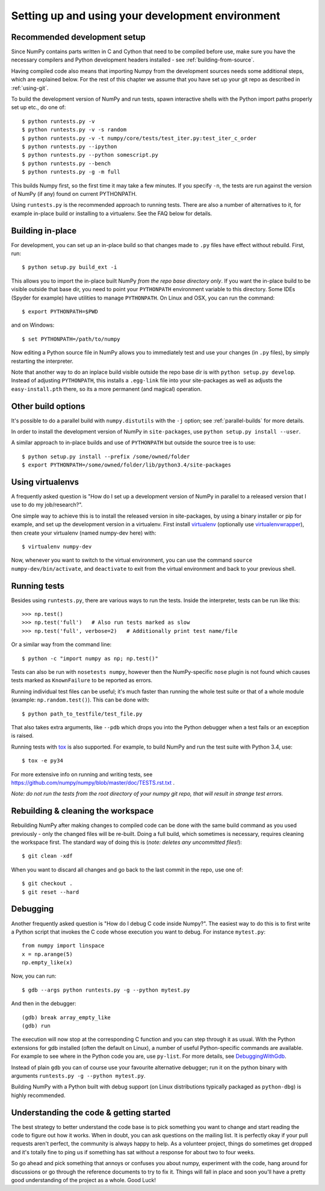 .. _development-environment:

Setting up and using your development environment
=================================================


Recommended development setup
-----------------------------

Since NumPy contains parts written in C and Cython that need to be
compiled before use, make sure you have the necessary compilers and Python
development headers installed - see :ref:`building-from-source`.

Having compiled code also means that importing Numpy from the development
sources needs some additional steps, which are explained below.  For the rest
of this chapter we assume that you have set up your git repo as described in
:ref:`using-git`.

To build the development version of NumPy and run tests, spawn
interactive shells with the Python import paths properly set up etc.,
do one of::

    $ python runtests.py -v
    $ python runtests.py -v -s random
    $ python runtests.py -v -t numpy/core/tests/test_iter.py:test_iter_c_order
    $ python runtests.py --ipython
    $ python runtests.py --python somescript.py
    $ python runtests.py --bench
    $ python runtests.py -g -m full

This builds Numpy first, so the first time it may take a few minutes.  If
you specify ``-n``, the tests are run against the version of NumPy (if
any) found on current PYTHONPATH.

Using ``runtests.py`` is the recommended approach to running tests.
There are also a number of alternatives to it, for example in-place
build or installing to a virtualenv. See the FAQ below for details.


Building in-place
-----------------

For development, you can set up an in-place build so that changes made to
``.py`` files have effect without rebuild. First, run::

    $ python setup.py build_ext -i

This allows you to import the in-place built NumPy *from the repo base
directory only*.  If you want the in-place build to be visible outside that
base dir, you need to point your ``PYTHONPATH`` environment variable to this
directory.  Some IDEs (Spyder for example) have utilities to manage
``PYTHONPATH``.  On Linux and OSX, you can run the command::

    $ export PYTHONPATH=$PWD

and on Windows::

    $ set PYTHONPATH=/path/to/numpy

Now editing a Python source file in NumPy allows you to immediately
test and use your changes (in ``.py`` files), by simply restarting the
interpreter.

Note that another way to do an inplace build visible outside the repo base dir
is with ``python setup.py develop``.  Instead of adjusting ``PYTHONPATH``, this
installs a ``.egg-link`` file into your site-packages as well as adjusts the
``easy-install.pth`` there, so its a more permanent (and magical) operation.


Other build options
-------------------

It's possible to do a parallel build with ``numpy.distutils`` with the ``-j`` option;
see :ref:`parallel-builds` for more details.

In order to install the development version of NumPy in ``site-packages``, use
``python setup.py install --user``.

A similar approach to in-place builds and use of ``PYTHONPATH`` but outside the
source tree is to use::

    $ python setup.py install --prefix /some/owned/folder
    $ export PYTHONPATH=/some/owned/folder/lib/python3.4/site-packages


Using virtualenvs
-----------------

A frequently asked question is "How do I set up a development version of NumPy
in parallel to a released version that I use to do my job/research?".

One simple way to achieve this is to install the released version in
site-packages, by using a binary installer or pip for example, and set
up the development version in a virtualenv.  First install
`virtualenv`_ (optionally use `virtualenvwrapper`_), then create your
virtualenv (named numpy-dev here) with::

    $ virtualenv numpy-dev

Now, whenever you want to switch to the virtual environment, you can use the
command ``source numpy-dev/bin/activate``, and ``deactivate`` to exit from the
virtual environment and back to your previous shell.


Running tests
-------------

Besides using ``runtests.py``, there are various ways to run the tests.  Inside
the interpreter, tests can be run like this::

    >>> np.test()
    >>> np.test('full')   # Also run tests marked as slow
    >>> np.test('full', verbose=2)   # Additionally print test name/file

Or a similar way from the command line::

    $ python -c "import numpy as np; np.test()"

Tests can also be run with ``nosetests numpy``, however then the NumPy-specific
``nose`` plugin is not found which causes tests marked as ``KnownFailure`` to
be reported as errors.

Running individual test files can be useful; it's much faster than running the
whole test suite or that of a whole module (example: ``np.random.test()``).
This can be done with::

    $ python path_to_testfile/test_file.py

That also takes extra arguments, like ``--pdb`` which drops you into the Python
debugger when a test fails or an exception is raised.

Running tests with `tox`_ is also supported.  For example, to build NumPy and
run the test suite with Python 3.4, use::

    $ tox -e py34

For more extensive info on running and writing tests, see
https://github.com/numpy/numpy/blob/master/doc/TESTS.rst.txt .

*Note: do not run the tests from the root directory of your numpy git repo,
that will result in strange test errors.*


Rebuilding & cleaning the workspace
-----------------------------------

Rebuilding NumPy after making changes to compiled code can be done with the
same build command as you used previously - only the changed files will be
re-built.  Doing a full build, which sometimes is necessary, requires cleaning
the workspace first.  The standard way of doing this is (*note: deletes any
uncommitted files!*)::

    $ git clean -xdf

When you want to discard all changes and go back to the last commit in the
repo, use one of::

    $ git checkout .
    $ git reset --hard


Debugging
---------

Another frequently asked question is "How do I debug C code inside Numpy?".
The easiest way to do this is to first write a Python script that invokes the C
code whose execution you want to debug. For instance ``mytest.py``::

    from numpy import linspace
    x = np.arange(5)
    np.empty_like(x)

Now, you can run::

    $ gdb --args python runtests.py -g --python mytest.py

And then in the debugger::

    (gdb) break array_empty_like
    (gdb) run

The execution will now stop at the corresponding C function and you can step
through it as usual.  With the Python extensions for gdb installed (often the
default on Linux), a number of useful Python-specific commands are available.
For example to see where in the Python code you are, use ``py-list``.  For more
details, see `DebuggingWithGdb`_.

Instead of plain ``gdb`` you can of course use your favourite
alternative debugger; run it on the python binary with arguments
``runtests.py -g --python mytest.py``.

Building NumPy with a Python built with debug support (on Linux distributions
typically packaged as ``python-dbg``) is highly recommended.



.. _DebuggingWithGdb: https://wiki.python.org/moin/DebuggingWithGdb

.. _tox: http://tox.testrun.org

.. _virtualenv: http://www.virtualenv.org/

.. _virtualenvwrapper: http://www.doughellmann.com/projects/virtualenvwrapper/

.. _Waf: https://code.google.com/p/waf/

Understanding the code & getting started
----------------------------------------

The best strategy to better understand the code base is to pick something you
want to change and start reading the code to figure out how it works. When in 
doubt, you can ask questions on the mailing list. It is perfectly okay if your
pull requests aren't perfect, the community is always happy to help. As a 
volunteer project, things do sometimes get dropped and it's totally fine to 
ping us if something has sat without a response for about two to four weeks.

So go ahead and pick something that annoys or confuses you about numpy, 
experiment with the code, hang around for discussions or go through the 
reference documents to try to fix it. Things will fall in place and soon 
you'll have a pretty good understanding of the project as a whole. Good Luck!
